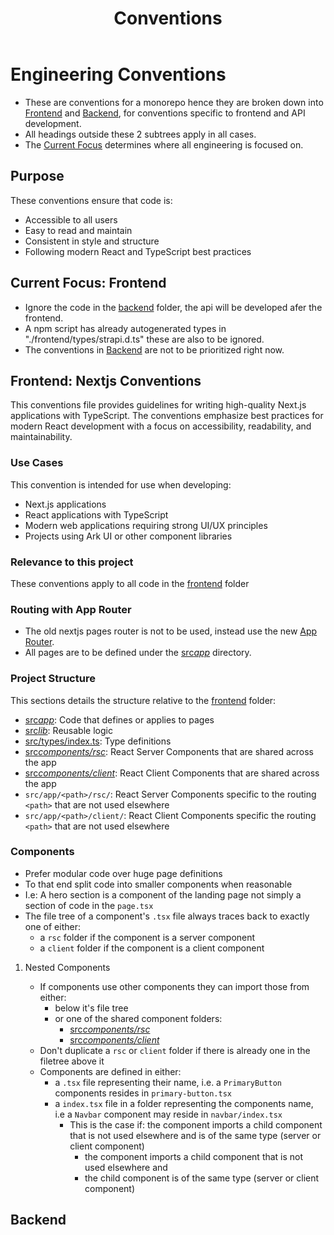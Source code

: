 #+title: Conventions

* Engineering Conventions

- These are conventions for a monorepo hence they are broken down into [[id:50f5bdf6-1604-4e29-9194-17af1482e882][Frontend]] and [[id:b1e6a9f0-9bbe-4a7a-83a2-f8256900b37c][Backend]], for conventions specific to frontend and API development.
- All headings outside these 2 subtrees apply in all cases.
- The [[id:52a17d1c-0293-4814-9ff3-68b5bf1ad6f0][Current Focus]] determines where all engineering is focused on.

** Purpose

These conventions ensure that code is:

- Accessible to all users
- Easy to read and maintain
- Consistent in style and structure
- Following modern React and TypeScript best practices

** Current Focus: Frontend
:PROPERTIES:
:ID:       52a17d1c-0293-4814-9ff3-68b5bf1ad6f0
:END:
- Ignore the code in the [[file:backend/][backend]] folder, the api will be developed afer the frontend.
- A npm script has already autogenerated types in "./frontend/types/strapi.d.ts" these are also to be ignored.
- The conventions in [[id:b1e6a9f0-9bbe-4a7a-83a2-f8256900b37c][Backend]] are not to be prioritized right now.

** Frontend: Nextjs Conventions
:PROPERTIES:
:ID:       50f5bdf6-1604-4e29-9194-17af1482e882
:END:

This conventions file provides guidelines for writing high-quality Next.js applications with TypeScript. The conventions emphasize best practices for modern React development with a focus on accessibility, readability, and maintainability.

*** Use Cases

This convention is intended for use when developing:

- Next.js applications
- React applications with TypeScript
- Modern web applications requiring strong UI/UX principles
- Projects using Ark UI or other component libraries

*** Relevance to this project

These conventions apply to all code in the [[file:frontend/][frontend]] folder

*** Routing with App Router

- The old nextjs pages router is not to be used, instead use the new [[https://nextjs.org/docs/app][App Router]].
- All pages are to be defined under the [[file:frontend/src/app/][src/app/]] directory.

*** Project Structure

This sections details the structure relative to the [[file:frontend/][frontend]] folder:

- [[file:frontend/src/app/][src/app/]]: Code that defines or applies to pages
- [[file:frontend/src/lib/][src/lib/]]: Reusable logic
- [[file:frontend/src/types/index.ts][src/types/index.ts]]: Type definitions
- [[file:frontend/src/components/rsc/][src/components/rsc/]]: React Server Components that are shared across the app
- [[file:frontend/src/components/client/][src/components/client/]]: React Client Components that are shared across the app
- =src/app/<path>/rsc/=: React Server Components specific to the routing =<path>= that are not used elsewhere
- =src/app/<path>/client/=: React Client Components specific the routing =<path>= that are not used elsewhere

*** Components

- Prefer modular code over huge page definitions
- To that end split code into smaller components when reasonable
- I.e: A hero section is a component of the landing page not simply a section of code in the =page.tsx=
- The file tree of a component's =.tsx= file always traces back to exactly one of either:
  - a =rsc= folder if the component is a server component
  - a =client= folder if the component is a client component

***** Nested Components

- If components use other components they can import those from either:
  - below it's file tree
  - or one of the shared component folders:
    - [[file:frontend/src/components/rsc/][src/components/rsc/]]
    - [[file:frontend/src/components/client/][src/components/client/]]
- Don't duplicate a =rsc= or =client= folder if there is already one in the filetree above it
- Components are defined in either:
  - a =.tsx= file representing their name, i.e. a =PrimaryButton= components resides in =primary-button.tsx=
  - a =index.tsx= file in a folder representing the components name, i.e a =Navbar= component may reside in =navbar/index.tsx=
    - This is the case if: the component imports a child component that is not used elsewhere and is of the same type (server or client component)
      - the component imports a child component that is not used elsewhere and
      - the child component is of the same type (server or client component)

** Backend
:PROPERTIES:
:ID:       b1e6a9f0-9bbe-4a7a-83a2-f8256900b37c
:END:
